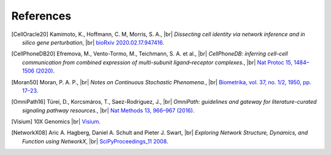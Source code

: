 .. |br| raw:: html

  <br/>

References
----------

.. [CellOracle20]
    Kamimoto, K., Hoffmann, C. M, Morris, S. A., |br|
    *Dissecting cell identity via network inference and in silico gene perturbation*, |br|
    `bioRxiv 2020.02.17.947416 <https://doi.org/10.1101/2020.02.17.947416>`__.

.. [CellPhoneDB20] Efremova, M., Vento-Tormo, M., Teichmann, S. A. et al., |br|
    *CellPhoneDB: inferring cell–cell communication from combined expression of multi-subunit
    ligand–receptor complexes.*, |br|
    `Nat Protoc 15, 1484–1506 (2020) <https://doi.org/10.1038/s41596-020-0292-x>`__.

.. TODO: link-check failes because jstor is evil
.. [Moran50] Moran, P. A. P., |br|
    *Notes on Continuous Stochastic Phenomena.*,  |br|
    `Biometrika, vol. 37, no. 1/2, 1950, pp. 17–23 <https://doi.org/10.2307/2332142>`__.

.. [OmniPath16] Türei, D., Korcsmáros, T., Saez-Rodriguez, J., |br|
    *OmniPath: guidelines and gateway for literature-curated signaling pathway resources.*,  |br|
    `Nat Methods 13, 966–967 (2016) <https://doi.org/10.1038/nmeth.4077>`__.

.. TODO: how to reference this properly?
.. [Visium] 10X Genomics |br|
    `Visium <https://www.10xgenomics.com/products/spatial-gene-expression>`__.

.. [NetworkX08]
    Aric A. Hagberg, Daniel A. Schult and Pieter J. Swart, |br|
    *Exploring Network Structure, Dynamics, and Function using NetworkX*, |br|
    `SciPyProceedings_11 2008 <http://conference.scipy.org/proceedings/SciPy2008/paper_2/>`__.
